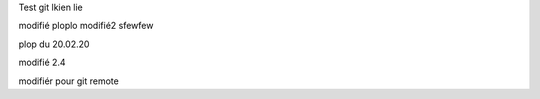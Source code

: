 Test git 
lkien
lie


modifié
ploplo modifié2	
sfewfew

plop du 20.02.20

modifié 2.4

modifiér pour git remote 